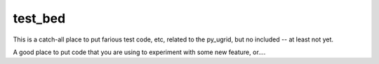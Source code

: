 test_bed
=========

This is a catch-all place to put farious test code, etc, related to the py_ugrid, but no included -- at least not yet.

A good place to put code that you are using to experiment with some new feature, or....




